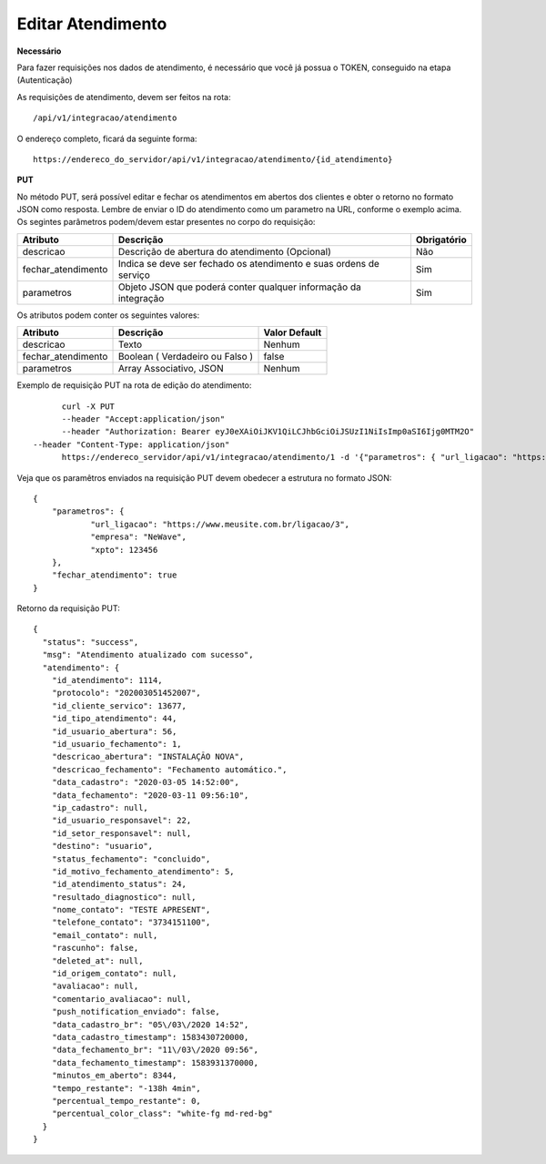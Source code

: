 Editar Atendimento
============

**Necessário**

Para fazer requisições nos dados de atendimento, é necessário que você já possua o TOKEN, conseguido na etapa (Autenticação)

As requisições de atendimento, devem ser feitos na rota::

	/api/v1/integracao/atendimento

O endereço completo, ficará da seguinte forma::

	https://endereco_do_servidor/api/v1/integracao/atendimento/{id_atendimento}

**PUT**

No método PUT, será possível editar e fechar os atendimentos em abertos dos clientes e obter o retorno no formato JSON como resposta. Lembre de enviar o ID do atendimento como um parametro na URL, conforme o exemplo acima. Os segintes parâmetros podem/devem estar presentes no corpo do requisição:

.. list-table::
   :header-rows: 1
   
   *  -  Atributo
      -  Descrição
      -  Obrigatório

   *  -  descricao
      -  Descrição de abertura do atendimento (Opcional)
      -  Não

   *  -  fechar_atendimento
      -  Indica se deve ser fechado os atendimento e suas ordens de serviço
      -  Sim

   *  -  parametros
      -  Objeto JSON que poderá conter qualquer informação da integração
      -  Sim

Os atributos podem conter os seguintes valores:

.. list-table::
   :header-rows: 1
   
   *  -  Atributo
      -  Descrição
      -  Valor Default

   *  -  descricao
      -  Texto
      -  Nenhum

   *  -  fechar_atendimento
      -  Boolean ( Verdadeiro ou Falso )
      -  false

   *  -  parametros
      -  Array Associativo, JSON
      -  Nenhum

Exemplo de requisição PUT na rota de edição do atendimento::

	curl -X PUT 
	--header "Accept:application/json"
	--header "Authorization: Bearer eyJ0eXAiOiJKV1QiLCJhbGciOiJSUzI1NiIsImp0aSI6Ijg0MTM2O"
  --header "Content-Type: application/json"
	https://endereco_servidor/api/v1/integracao/atendimento/1 -d '{"parametros": { "url_ligacao": "https://www.meusite.com.br/ligacao/3", "empresa": "NeWave", "xpto": 123456 }, "fechar_atendimento": true }' -k


Veja que os paramêtros enviados na requisição PUT devem obedecer a estrutura no formato JSON::

        {
            "parametros": {
                    "url_ligacao": "https://www.meusite.com.br/ligacao/3",
                    "empresa": "NeWave",
                    "xpto": 123456
            },
            "fechar_atendimento": true
        }

Retorno da requisição PUT::

        {
          "status": "success",
          "msg": "Atendimento atualizado com sucesso",
          "atendimento": {
            "id_atendimento": 1114,
            "protocolo": "202003051452007",
            "id_cliente_servico": 13677,
            "id_tipo_atendimento": 44,
            "id_usuario_abertura": 56,
            "id_usuario_fechamento": 1,
            "descricao_abertura": "INSTALAÇÃO NOVA",
            "descricao_fechamento": "Fechamento automático.",
            "data_cadastro": "2020-03-05 14:52:00",
            "data_fechamento": "2020-03-11 09:56:10",
            "ip_cadastro": null,
            "id_usuario_responsavel": 22,
            "id_setor_responsavel": null,
            "destino": "usuario",
            "status_fechamento": "concluido",
            "id_motivo_fechamento_atendimento": 5,
            "id_atendimento_status": 24,
            "resultado_diagnostico": null,
            "nome_contato": "TESTE APRESENT",
            "telefone_contato": "3734151100",
            "email_contato": null,
            "rascunho": false,
            "deleted_at": null,
            "id_origem_contato": null,
            "avaliacao": null,
            "comentario_avaliacao": null,
            "push_notification_enviado": false,
            "data_cadastro_br": "05\/03\/2020 14:52",
            "data_cadastro_timestamp": 1583430720000,
            "data_fechamento_br": "11\/03\/2020 09:56",
            "data_fechamento_timestamp": 1583931370000,
            "minutos_em_aberto": 8344,
            "tempo_restante": "-138h 4min",
            "percentual_tempo_restante": 0,
            "percentual_color_class": "white-fg md-red-bg"
          }
        }
        
.. ::note

    É necessário fornecer o ID do atendimento na rota da requisição.
